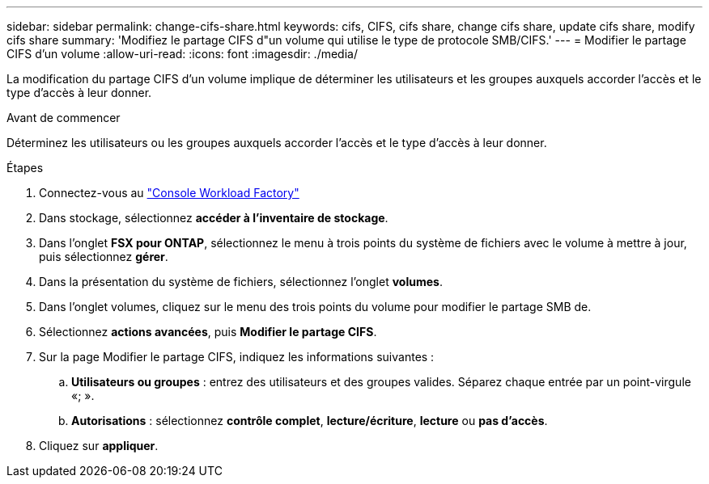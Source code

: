 ---
sidebar: sidebar 
permalink: change-cifs-share.html 
keywords: cifs, CIFS, cifs share, change cifs share, update cifs share, modify cifs share 
summary: 'Modifiez le partage CIFS d"un volume qui utilise le type de protocole SMB/CIFS.' 
---
= Modifier le partage CIFS d'un volume
:allow-uri-read: 
:icons: font
:imagesdir: ./media/


[role="lead"]
La modification du partage CIFS d'un volume implique de déterminer les utilisateurs et les groupes auxquels accorder l'accès et le type d'accès à leur donner.

.Avant de commencer
Déterminez les utilisateurs ou les groupes auxquels accorder l'accès et le type d'accès à leur donner.

.Étapes
. Connectez-vous au link:https://console.workloads.netapp.com/["Console Workload Factory"^]
. Dans stockage, sélectionnez *accéder à l'inventaire de stockage*.
. Dans l'onglet *FSX pour ONTAP*, sélectionnez le menu à trois points du système de fichiers avec le volume à mettre à jour, puis sélectionnez *gérer*.
. Dans la présentation du système de fichiers, sélectionnez l'onglet *volumes*.
. Dans l'onglet volumes, cliquez sur le menu des trois points du volume pour modifier le partage SMB de.
. Sélectionnez *actions avancées*, puis *Modifier le partage CIFS*.
. Sur la page Modifier le partage CIFS, indiquez les informations suivantes :
+
.. *Utilisateurs ou groupes* : entrez des utilisateurs et des groupes valides. Séparez chaque entrée par un point-virgule «; ».
.. *Autorisations* : sélectionnez *contrôle complet*, *lecture/écriture*, *lecture* ou *pas d'accès*.


. Cliquez sur *appliquer*.

